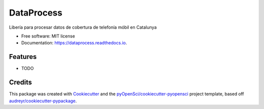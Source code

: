 ===========
DataProcess
===========


.. image:: https://img.shields.io/pypi/v/dataprocess.svg
        :target: https://pypi.python.org/pypi/dataprocess

.. image:: https://img.shields.io/travis/vertcli/dataprocess.svg
        :target: https://travis-ci.org/vertcli/dataprocess

.. image:: https://codecov.io/gh/vertcli/dataprocess/branch/master/graph/badge.svg
        :target: https://codecov.io/gh/vertcli/dataprocess

.. image:: https://readthedocs.org/projects/dataprocess/badge/?version=latest
        :target: https://dataprocess.readthedocs.io/en/latest/?badge=latest
        :alt: Documentation Status




Libería para procesar datos de cobertura de telefonía móbil en Catalunya


* Free software: MIT license
* Documentation: https://dataprocess.readthedocs.io.


Features
--------

* TODO

Credits
-------

This package was created with Cookiecutter_ and the `pyOpenSci/cookiecutter-pyopensci`_ project template, based off `audreyr/cookiecutter-pypackage`_.

.. _Cookiecutter: https://github.com/audreyr/cookiecutter
.. _`pyOpenSci/cookiecutter-pyopensci`: https://github.com/pyOpenSci/cookiecutter-pyopensci
.. _`audreyr/cookiecutter-pypackage`: https://github.com/audreyr/cookiecutter-pypackage
